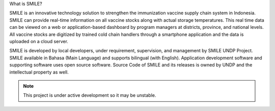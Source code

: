 What is SMILE? 


SMILE is an innovative technology solution to strengthen the immunization vaccine supply chain system in Indonesia. SMILE can provide real-time information on all vaccine stocks along with actual storage temperatures. This real time data can be viewed on a web or application-based dashboard by program managers at districts, province, and national levels. All vaccine stocks are digitized by trained cold chain handlers through a smartphone application and the data is uploaded on a cloud server.

SMILE is developed by local developers, under requirement, supervision, and management by SMILE UNDP Project. SMILE available in Bahasa (Main Language) and supports bilingual (with English). Application development software and supporting software uses open source software. Source Code of SMILE and its releases is owned by UNDP and the intellectual property as well.

.. note::

   This project is under active development so it may be unstable.